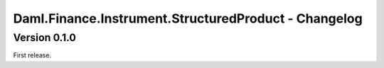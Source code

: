 .. Copyright (c) 2023 Digital Asset (Switzerland) GmbH and/or its affiliates. All rights reserved.
.. SPDX-License-Identifier: Apache-2.0

Daml.Finance.Instrument.StructuredProduct - Changelog
#####################################################

Version 0.1.0
*************

First release.
